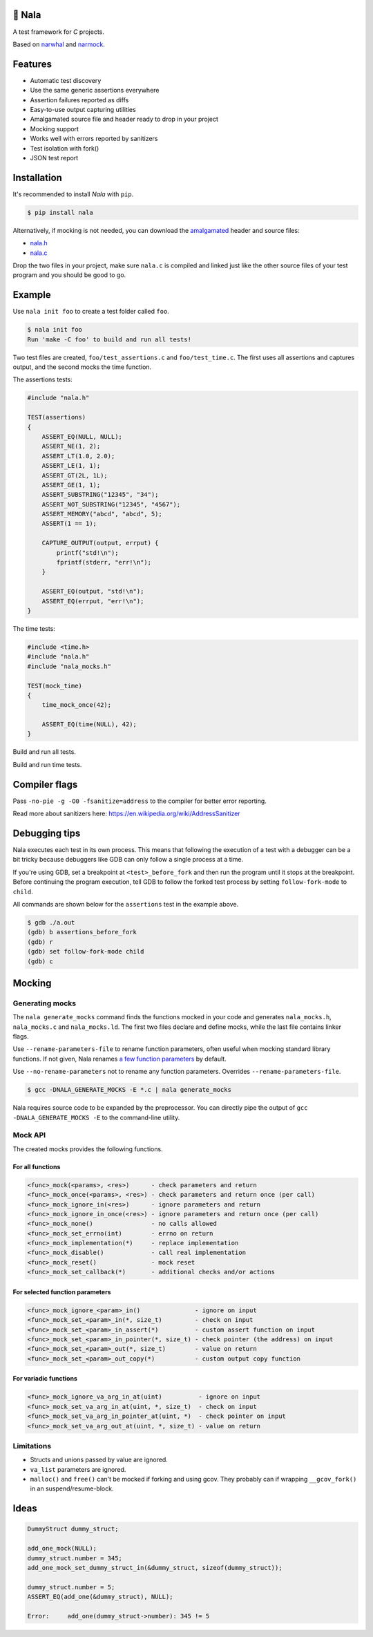 |buildstatus|_
|coverage|_
|codecov|_

🦁 Nala
=======

A test framework for `C` projects.

Based on `narwhal`_ and `narmock`_.

Features
========

- Automatic test discovery
- Use the same generic assertions everywhere
- Assertion failures reported as diffs
- Easy-to-use output capturing utilities
- Amalgamated source file and header ready to drop in your project
- Mocking support
- Works well with errors reported by sanitizers
- Test isolation with fork()
- JSON test report

Installation
============

It's recommended to install `Nala` with ``pip``.

.. code-block:: bash

   $ pip install nala

Alternatively, if mocking is not needed, you can download the
`amalgamated`_ header and source files:

- `nala.h`_
- `nala.c`_

Drop the two files in your project, make sure ``nala.c`` is compiled
and linked just like the other source files of your test program and
you should be good to go.

Example
=======

Use ``nala init foo`` to create a test folder called ``foo``.

.. code-block:: bash

   $ nala init foo
   Run 'make -C foo' to build and run all tests!

Two test files are created, ``foo/test_assertions.c`` and
``foo/test_time.c``. The first uses all assertions and captures
output, and the second mocks the time function.

The assertions tests:

.. code-block:: c

   #include "nala.h"

   TEST(assertions)
   {
       ASSERT_EQ(NULL, NULL);
       ASSERT_NE(1, 2);
       ASSERT_LT(1.0, 2.0);
       ASSERT_LE(1, 1);
       ASSERT_GT(2L, 1L);
       ASSERT_GE(1, 1);
       ASSERT_SUBSTRING("12345", "34");
       ASSERT_NOT_SUBSTRING("12345", "4567");
       ASSERT_MEMORY("abcd", "abcd", 5);
       ASSERT(1 == 1);

       CAPTURE_OUTPUT(output, errput) {
           printf("std!\n");
           fprintf(stderr, "err!\n");
       }

       ASSERT_EQ(output, "std!\n");
       ASSERT_EQ(errput, "err!\n");
   }

The time tests:

.. code-block:: c

   #include <time.h>
   #include "nala.h"
   #include "nala_mocks.h"

   TEST(mock_time)
   {
       time_mock_once(42);

       ASSERT_EQ(time(NULL), 42);
   }

Build and run all tests.

.. image:: https://github.com/eerimoq/nala/raw/master/docs/build-and-run.png

Build and run time tests.

.. image:: https://github.com/eerimoq/nala/raw/master/docs/build-and-run-one-test.png

Compiler flags
==============

Pass ``-no-pie -g -O0 -fsanitize=address`` to the compiler for better
error reporting.

Read more about sanitizers here: https://en.wikipedia.org/wiki/AddressSanitizer

Debugging tips
==============

Nala executes each test in its own process. This means that
following the execution of a test with a debugger can be a bit tricky
because debuggers like GDB can only follow a single process at a time.

If you're using GDB, set a breakpoint at ``<test>_before_fork`` and
then run the program until it stops at the breakpoint. Before
continuing the program execution, tell GDB to follow the forked test
process by setting ``follow-fork-mode`` to ``child``.

All commands are shown below for the ``assertions`` test in the
example above.

.. code-block::

   $ gdb ./a.out
   (gdb) b assertions_before_fork
   (gdb) r
   (gdb) set follow-fork-mode child
   (gdb) c

Mocking
=======

Generating mocks
----------------

The ``nala generate_mocks`` command finds the functions mocked in your
code and generates ``nala_mocks.h``, ``nala_mocks.c`` and
``nala_mocks.ld``. The first two files declare and define mocks, while
the last file contains linker flags.

Use ``--rename-parameters-file`` to rename function parameters, often
useful when mocking standard library functions. If not given, Nala
renames `a few function parameters`_ by default.

Use ``--no-rename-parameters`` not to rename any function
parameters. Overrides ``--rename-parameters-file``.

.. code-block:: bash

   $ gcc -DNALA_GENERATE_MOCKS -E *.c | nala generate_mocks

Nala requires source code to be expanded by the preprocessor. You can
directly pipe the output of ``gcc -DNALA_GENERATE_MOCKS -E`` to the
command-line utility.

Mock API
--------

The created mocks provides the following functions.

For all functions
^^^^^^^^^^^^^^^^^

.. code-block::

   <func>_mock(<params>, <res>)      - check parameters and return
   <func>_mock_once(<params>, <res>) - check parameters and return once (per call)
   <func>_mock_ignore_in(<res>)      - ignore parameters and return
   <func>_mock_ignore_in_once(<res>) - ignore parameters and return once (per call)
   <func>_mock_none()                - no calls allowed
   <func>_mock_set_errno(int)        - errno on return
   <func>_mock_implementation(*)     - replace implementation
   <func>_mock_disable()             - call real implementation
   <func>_mock_reset()               - mock reset
   <func>_mock_set_callback(*)       - additional checks and/or actions

For selected function parameters
^^^^^^^^^^^^^^^^^^^^^^^^^^^^^^^^

.. code-block::

   <func>_mock_ignore_<param>_in()               - ignore on input
   <func>_mock_set_<param>_in(*, size_t)         - check on input
   <func>_mock_set_<param>_in_assert(*)          - custom assert function on input
   <func>_mock_set_<param>_in_pointer(*, size_t) - check pointer (the address) on input
   <func>_mock_set_<param>_out(*, size_t)        - value on return
   <func>_mock_set_<param>_out_copy(*)           - custom output copy function

For variadic functions
^^^^^^^^^^^^^^^^^^^^^^

.. code-block::

   <func>_mock_ignore_va_arg_in_at(uint)          - ignore on input
   <func>_mock_set_va_arg_in_at(uint, *, size_t)  - check on input
   <func>_mock_set_va_arg_in_pointer_at(uint, *)  - check pointer on input
   <func>_mock_set_va_arg_out_at(uint, *, size_t) - value on return

Limitations
-----------

- Structs and unions passed by value are ignored.

- ``va_list`` parameters are ignored.

- ``malloc()`` and ``free()`` can't be mocked if forking and using
  gcov. They probably can if wrapping ``__gcov_fork()`` in an
  suspend/resume-block.

Ideas
=====

.. code-block:: c

   DummyStruct dummy_struct;

   add_one_mock(NULL);
   dummy_struct.number = 345;
   add_one_mock_set_dummy_struct_in(&dummy_struct, sizeof(dummy_struct));

   dummy_struct.number = 5;
   ASSERT_EQ(add_one(&dummy_struct), NULL);

   Error:     add_one(dummy_struct->number): 345 != 5

.. |buildstatus| image:: https://travis-ci.org/eerimoq/nala.svg?branch=master
.. _buildstatus: https://travis-ci.org/eerimoq/nala

.. |coverage| image:: https://coveralls.io/repos/github/eerimoq/nala/badge.svg?branch=master
.. _coverage: https://coveralls.io/github/eerimoq/nala

.. |codecov| image:: https://codecov.io/gh/eerimoq/nala/branch/master/graph/badge.svg
.. _codecov: https://codecov.io/gh/eerimoq/nala

.. _narwhal: https://github.com/vberlier/narwhal
.. _narmock: https://github.com/vberlier/narmock

.. _amalgamated: https://sqlite.org/amalgamation.html
.. _nala.h: https://raw.githubusercontent.com/eerimoq/nala/master/nala/dist/nala.h
.. _nala.c: https://raw.githubusercontent.com/eerimoq/nala/master/nala/dist/nala.c

.. _a few function parameters: https://github.com/eerimoq/nala/blob/master/nala/rename_parameters.txt
